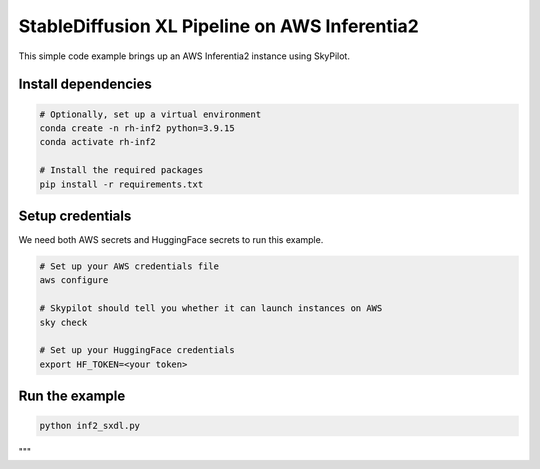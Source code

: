 StableDiffusion XL Pipeline on AWS Inferentia2
================================================

This simple code example brings up an AWS Inferentia2 instance using SkyPilot.

Install dependencies
--------------------
.. code-block:: cli

    # Optionally, set up a virtual environment
    conda create -n rh-inf2 python=3.9.15
    conda activate rh-inf2

    # Install the required packages
    pip install -r requirements.txt


Setup credentials
-----------------

We need both AWS secrets and HuggingFace secrets to run this example.

.. code-block:: cli

    # Set up your AWS credentials file
    aws configure

    # Skypilot should tell you whether it can launch instances on AWS
    sky check

    # Set up your HuggingFace credentials
    export HF_TOKEN=<your token>

Run the example
---------------
.. code-block:: cli

    python inf2_sxdl.py

"""
